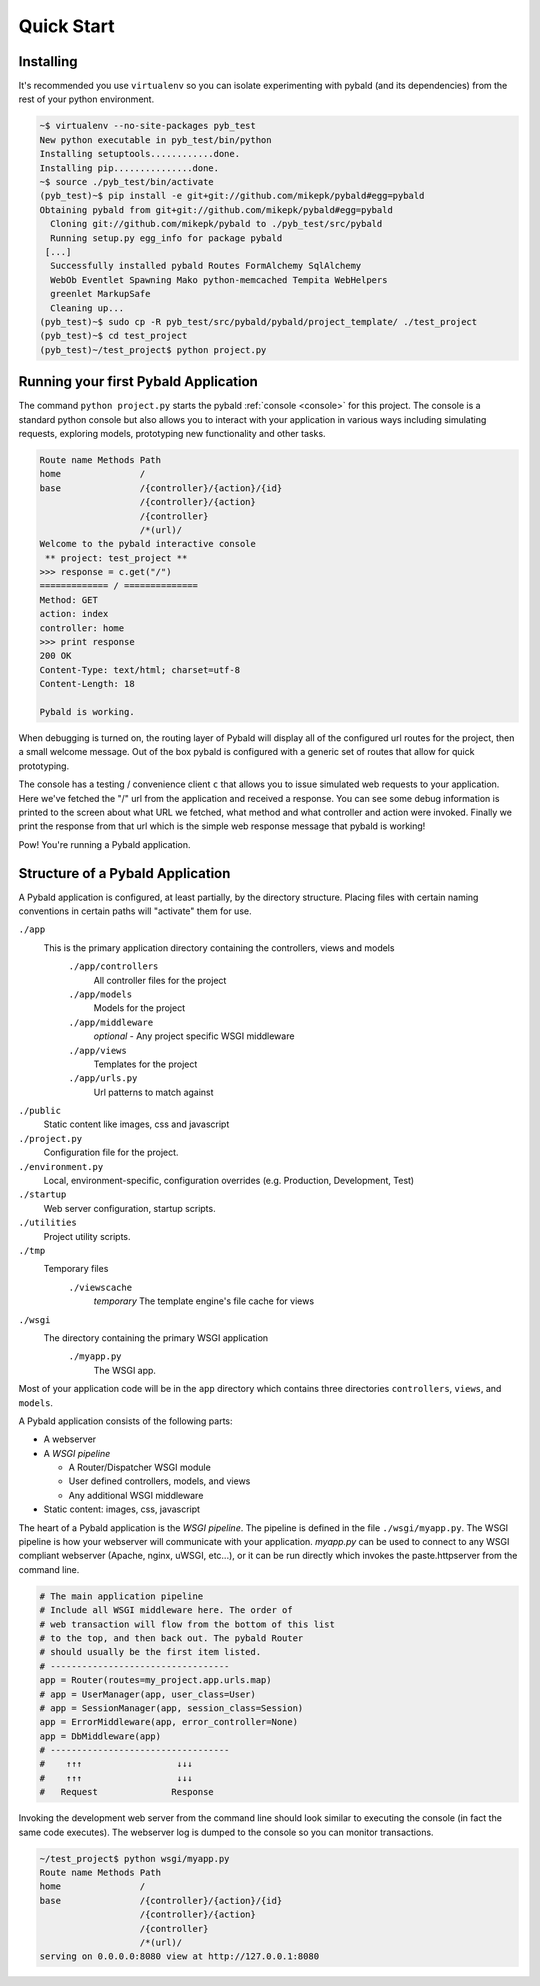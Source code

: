 Quick Start
===============

Installing
------------

It's recommended you use ``virtualenv`` so you can isolate experimenting with pybald (and its dependencies) from the rest of your python environment.

.. code-block:: sh

    ~$ virtualenv --no-site-packages pyb_test
    New python executable in pyb_test/bin/python
    Installing setuptools............done.
    Installing pip...............done.
    ~$ source ./pyb_test/bin/activate
    (pyb_test)~$ pip install -e git+git://github.com/mikepk/pybald#egg=pybald
    Obtaining pybald from git+git://github.com/mikepk/pybald#egg=pybald
      Cloning git://github.com/mikepk/pybald to ./pyb_test/src/pybald
      Running setup.py egg_info for package pybald
     [...]
      Successfully installed pybald Routes FormAlchemy SqlAlchemy
      WebOb Eventlet Spawning Mako python-memcached Tempita WebHelpers 
      greenlet MarkupSafe
      Cleaning up...
    (pyb_test)~$ sudo cp -R pyb_test/src/pybald/pybald/project_template/ ./test_project
    (pyb_test)~$ cd test_project
    (pyb_test)~/test_project$ python project.py


Running your first Pybald Application
-------------------------------------

The command ``python project.py`` starts the pybald :ref:`console <console>` for this project. The console is a standard python console but also allows you to interact with your application in various ways including simulating requests, exploring models, prototyping new functionality and other tasks.

.. code-block:: pycon

    Route name Methods Path                       
    home               /                          
    base               /{controller}/{action}/{id}
                       /{controller}/{action}     
                       /{controller}              
                       /*(url)/                   
    Welcome to the pybald interactive console
     ** project: test_project **
    >>> response = c.get("/")
    ============= / ==============
    Method: GET
    action: index
    controller: home
    >>> print response
    200 OK
    Content-Type: text/html; charset=utf-8
    Content-Length: 18

    Pybald is working.

When debugging is turned on, the routing layer of Pybald will display all of the configured url routes for the project, then a small welcome message. Out of the box pybald is configured with a generic set of routes that allow for quick prototyping.

The console has a testing / convenience client ``c`` that allows you to issue simulated web requests to your application. Here we've fetched the "/" url from the application and received a response. You can see some debug information is printed to the screen about what URL we fetched, what method and what controller and action were invoked. Finally we print the response from that url which is the simple web response message that pybald is working!

Pow! You're running a Pybald application.



Structure of a Pybald Application
---------------------------------

A Pybald application is configured, at least partially, by the directory structure. Placing files with certain naming conventions in certain paths will "activate" them for use.

``./app``
  This is the primary application directory containing the controllers, views and models
    ``./app/controllers``
      All controller files for the project
    ``./app/models``
      Models for the project
    ``./app/middleware``
      *optional* - Any project specific WSGI middleware
    ``./app/views``
      Templates for the project
    ``./app/urls.py``
      Url patterns to match against
``./public``
  Static content like images, css and javascript
``./project.py``
  Configuration file for the project. 
``./environment.py``
  Local, environment-specific, configuration overrides (e.g. Production, Development, Test)
``./startup``
  Web server configuration, startup scripts.
``./utilities``
  Project utility scripts.
``./tmp``
  Temporary files
    ``./viewscache``
      *temporary* The template engine's file cache for views
``./wsgi``
  The directory containing the primary WSGI application
    ``./myapp.py``
      The WSGI app.
      

Most of your application code will be in the ``app`` directory which contains three directories ``controllers``, ``views``, and ``models``.


A Pybald application consists of the following parts:

* A webserver
* A *WSGI pipeline*

  * A Router/Dispatcher WSGI module
  * User defined controllers, models, and views
  * Any additional WSGI middleware

* Static content: images, css, javascript

The heart of a Pybald application is the *WSGI pipeline*. The pipeline is defined in the file ``./wsgi/myapp.py``. The WSGI pipeline is how your webserver will communicate with your application. `myapp.py` can be used to connect to any WSGI compliant webserver (Apache, nginx, uWSGI, etc...), or it can be run directly which invokes the paste.httpserver from the command line. 

.. code-block:: python

    # The main application pipeline
    # Include all WSGI middleware here. The order of
    # web transaction will flow from the bottom of this list
    # to the top, and then back out. The pybald Router
    # should usually be the first item listed.
    # ----------------------------------
    app = Router(routes=my_project.app.urls.map)
    # app = UserManager(app, user_class=User)
    # app = SessionManager(app, session_class=Session)
    app = ErrorMiddleware(app, error_controller=None)
    app = DbMiddleware(app)
    # ----------------------------------
    #    ↑↑↑                  ↓↓↓
    #    ↑↑↑                  ↓↓↓
    #   Request              Response


Invoking the development web server from the command line should look similar to executing the console (in fact the same code executes). The webserver log is dumped to the console so you can monitor transactions.

.. code-block:: sh

    ~/test_project$ python wsgi/myapp.py
    Route name Methods Path                       
    home               /                          
    base               /{controller}/{action}/{id}
                       /{controller}/{action}     
                       /{controller}              
                       /*(url)/                   
    serving on 0.0.0.0:8080 view at http://127.0.0.1:8080